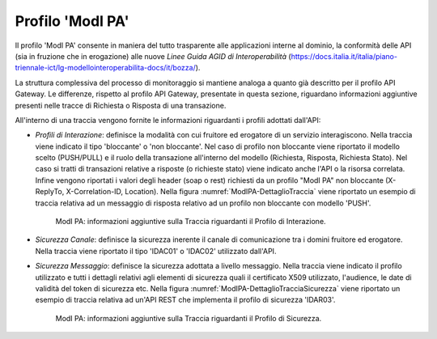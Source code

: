 .. _monitor_profiloModIPA:

======================
Profilo 'ModI PA'
======================

Il profilo 'ModI PA' consente in maniera del tutto trasparente alle
applicazioni interne al dominio, la conformità delle API (sia in
fruzione che in erogazione) alle nuove *Linee Guida AGID di
Interoperabilità*
(https://docs.italia.it/italia/piano-triennale-ict/lg-modellointeroperabilita-docs/it/bozza/).

La struttura complessiva del processo di monitoraggio si mantiene analoga a quanto già descritto per il profilo API Gateway. Le differenze, rispetto al profilo API Gateway, presentate in questa sezione, riguardano informazioni aggiuntive presenti nelle tracce di Richiesta o Risposta di una transazione.

All'interno di una traccia vengono fornite le informazioni riguardanti i profili adottati dall'API:

- *Profili di Interazione*: definisce la modalità con cui fruitore ed erogatore di un servizio interagiscono. Nella traccia viene indicato il tipo 'bloccante' o 'non bloccante'. Nel caso di profilo non bloccante viene riportato il modello scelto (PUSH/PULL) e il ruolo della transazione all'interno del modello (Richiesta, Risposta, Richiesta Stato). Nel caso si tratti di transazioni relative a risposte (o richieste stato) viene indicato anche l'API o la risorsa correlata. Infine vengono riportati i valori degli header (soap o rest) richiesti da un profilo "ModI PA" non bloccante (X-ReplyTo, X-Correlation-ID, Location). Nella figura :numref:`ModIPA-DettaglioTraccia` viene riportato un esempio di traccia relativa ad un messaggio di risposta relativo ad un profilo non bloccante con modello 'PUSH'.

   .. figure:: ../_figure_monitoraggio/ModIPA-DettaglioTraccia.jpg
    :scale: 100%
    :align: center
    :name: ModIPA-DettaglioTraccia

    ModI PA: informazioni aggiuntive sulla Traccia riguardanti il Profilo di Interazione.

- *Sicurezza Canale*: definisce la sicurezza inerente il canale di comunicazione tra i domini fruitore ed erogatore. Nella traccia viene riportato il tipo 'IDAC01' o 'IDAC02' utilizzato dall'API.

- *Sicurezza Messaggio*: definisce la sicurezza adottata a livello messaggio. Nella traccia viene indicato il profilo utilizzato e tutti i dettagli relativi agli elementi di sicurezza quali il certificato X509 utilizzato, l'audience, le date di validità del token di sicurezza etc. Nella figura :numref:`ModIPA-DettaglioTracciaSicurezza` viene riportato un esempio di traccia relativa ad un'API REST che implementa il profilo di sicurezza 'IDAR03'.

   .. figure:: ../_figure_monitoraggio/ModIPA-DettaglioTracciaSicurezza.jpg
    :scale: 100%
    :align: center
    :name: ModIPA-DettaglioTracciaSicurezza

    ModI PA: informazioni aggiuntive sulla Traccia riguardanti il Profilo di Sicurezza.
